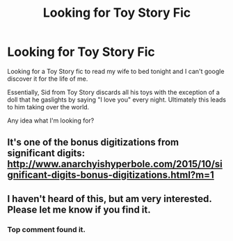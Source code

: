 #+TITLE: Looking for Toy Story Fic

* Looking for Toy Story Fic
:PROPERTIES:
:Author: LimeDog
:Score: 20
:DateUnix: 1532220804.0
:DateShort: 2018-Jul-22
:END:
Looking for a Toy Story fic to read my wife to bed tonight and I can't google discover it for the life of me.

Essentially, Sid from Toy Story discards all his toys with the exception of a doll that he gaslights by saying "I love you" every night. Ultimately this leads to him taking over the world.

Any idea what I'm looking for?


** It's one of the bonus digitizations from significant digits: [[http://www.anarchyishyperbole.com/2015/10/significant-digits-bonus-digitizations.html?m=1]]
:PROPERTIES:
:Author: dmonroe123
:Score: 32
:DateUnix: 1532225517.0
:DateShort: 2018-Jul-22
:END:


** I haven't heard of this, but am very interested. Please let me know if you find it.
:PROPERTIES:
:Author: failed_novelty
:Score: 1
:DateUnix: 1532222093.0
:DateShort: 2018-Jul-22
:END:

*** Top comment found it.
:PROPERTIES:
:Author: LimeDog
:Score: 1
:DateUnix: 1532229984.0
:DateShort: 2018-Jul-22
:END:
